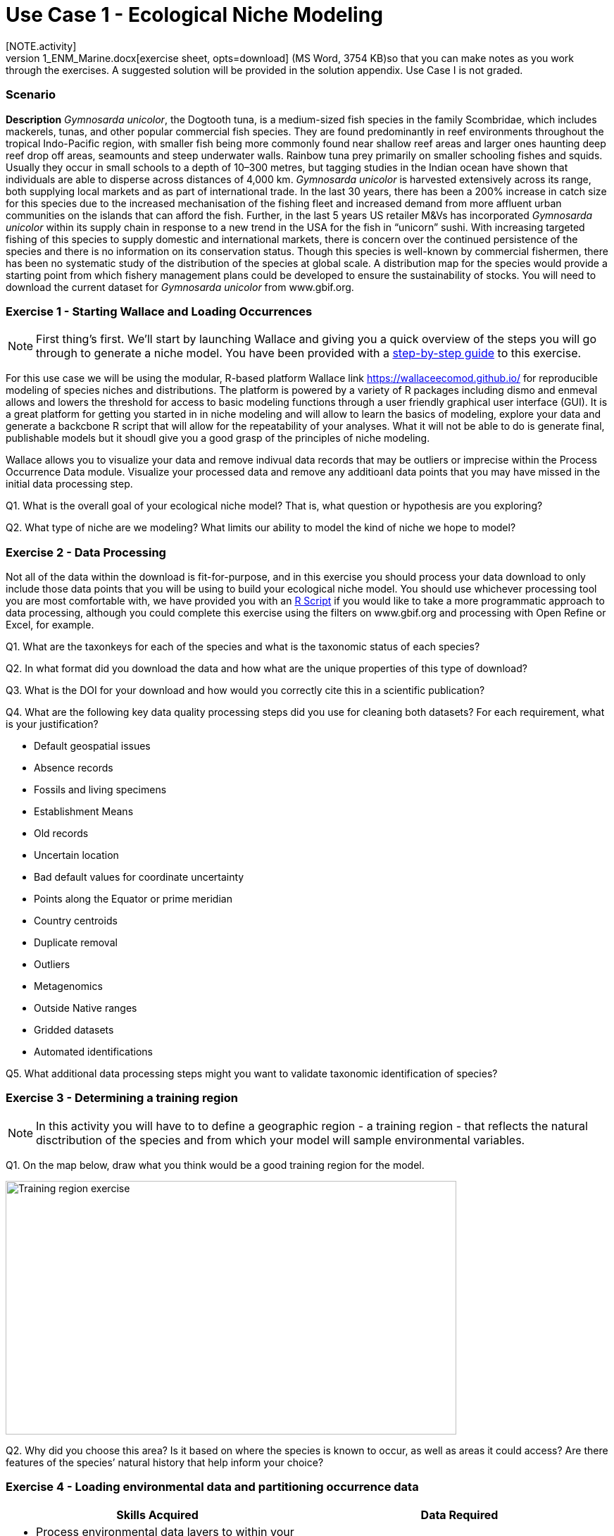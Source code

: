 [multipage-level=2]
= Use Case 1 - Ecological Niche Modeling
[NOTE.activity]
Use Case I is a practice use case for the data proecessing and ecological niche modeling modules. It is recommended that you download the link:../data/DU_UseCase1_ENM_Marine.docx[exercise sheet,opts=download] (MS Word, 3754 KB)so that you can make notes as you work through the exercises. A suggested solution will be provided in the solution appendix. Use Case I is not graded.

=== Scenario

*Description*
_Gymnosarda unicolor_, the Dogtooth tuna, is a medium-sized fish species in the family Scombridae, which includes mackerels, tunas, and other popular commercial fish species. They are found predominantly in reef environments throughout the tropical Indo-Pacific region, with smaller fish being more commonly found near shallow reef areas and larger ones haunting deep reef drop off areas, seamounts and steep underwater walls. Rainbow tuna prey primarily on smaller schooling fishes and squids. Usually they occur in small schools to a depth of 10–300 metres, but tagging studies in the Indian ocean have shown that individuals are able to disperse across distances of 4,000 km. _Gymnosarda unicolor_ is harvested extensively across its range, both supplying local markets and as part of international trade. In the last 30 years, there has been a 200% increase in catch size for this species due to the increased mechanisation of the fishing fleet and increased demand from more affluent urban communities on the islands that can afford the fish. Further, in the last 5 years US retailer M&Vs has incorporated _Gymnosarda unicolor_ within its supply chain in response to a new trend in the USA for the fish in “unicorn” sushi. With increasing targeted fishing of this species to supply domestic and international markets, there is concern over the continued persistence of the species and there is no information on its conservation status. Though this species is well-known by commercial fishermen, there has been no systematic study of the distribution of the species at global scale. A distribution map for the species would provide a starting point from which fishery management plans could be developed to ensure the sustainability of stocks.
You will need to download the current dataset for _Gymnosarda unicolor_
from www.gbif.org.


=== Exercise 1 - Starting Wallace and Loading Occurrences
[NOTE.activity]
First thing’s first. We’ll start by launching Wallace and giving you a quick overview of the steps you will go through to generate a niche model. You have been provided with a link:../data/DU_ENM_Exercise1_Starting_Wallace.docx[step-by-step guide,opts=download] to this exercise.

For this use case we will be using the modular, R-based platform Wallace link https://wallaceecomod.github.io/ for reproducible modeling of species niches and distributions. 
The platform is powered by a variety of R packages including dismo and enmeval allows and lowers the threshold for access to basic modeling functions through a user friendly graphical user interface (GUI).
It is a great platform for getting you started in in niche modeling and will allow to learn the basics of modeling, explore your data and generate a backcbone R script that will allow for the repeatability of your analyses.  
What it will not be able to do is generate final, publishable models but it shoudl give you a good grasp of the principles of niche modeling. 

Wallace allows you to visualize your data and remove indivual data records that may be outliers or imprecise within the Process Occurrence Data module. 
Visualize your processed data and remove any additioanl data points that you may have missed in the initial data processing step. 

Q1. What is the overall goal of your ecological niche model? That is, what question or hypothesis are you exploring?

Q2. What type of niche are we modeling? What limits our ability to model the kind of niche we hope to model?

=== Exercise 2 - Data Processing
Not all of the data within the download is fit-for-purpose, and in this exercise you should process your data download to only include those data points that you will be using to build your ecological niche model. 
You should use whichever processing tool you are most comfortable with, we have provided you with an link:../data/Data_Processing_Exercise.R[R Script,opts=download] if you would like to take a more programmatic approach to data processing, although you could complete this exercise using the filters on www.gbif.org and processing with Open Refine or Excel, for example.  

Q1.  What are the taxonkeys for each of the species and what is the taxonomic status of each species?

Q2.  In what format did you download the data and how what are the unique properties of this type of download?

Q3.  What is the DOI for your download and how would you correctly cite this in a scientific publication?

Q4. What are the following key data quality processing steps did you use for cleaning both datasets?  For each requirement, what is your justification?

* Default geospatial issues
* Absence records
* Fossils and living specimens
* Establishment Means
* Old records
* Uncertain location 
* Bad default values for coordinate uncertainty
* Points along the Equator or prime meridian
* Country centroids
* Duplicate removal
* Outliers
* Metagenomics
* Outside Native ranges
* Gridded datasets
* Automated identifications

Q5. What additional data processing steps might you want to validate taxonomic identification of species?

=== Exercise 3 - Determining a training region
[NOTE.activity]
In this activity you will have to to define a geographic region - a training region - that reflects the natural disctribution of the species and from which your model will sample environmental variables. 

Q1. On the map below, draw what you think would be a good training region for the model. 

image::img/web/Training_region_exercise.png[align=center,width=640,height=360]

Q2. Why did you choose this area? Is it based on where the species is known to occur, as well as areas it could access? Are there features of the species’ natural history that help inform your choice?

===  Exercise 4 - Loading environmental data and partitioning occurrence data
[NOTE.activity]
[width=100%]
[cols="1,1"]
|===
|Skills Acquired |Data Required 

a|* Process environmental data layers to within your training region
* Sample background points within your training region
* Partition a dataset for an ecological niche model
|A set of biologically-relevant environmental covariates that are minimally correlated
|=== 

Now that you know how to determine a training region, you will load your environmental data into Wallace and trim it to a training region we have made for you. Training region shapefiles are best made by creating a polygon shapefile in QGIS (or the GIS program of your choice). This is beyond the scope of this workshop, but here’s a tutorial: https://github.com/mtop/speciesgeocoder/wiki/Tutorial-for-creating-polygons-in-QGIS. We have provided you with a series of environmental variables from the MARSPEC dataset -  a set of high resolution climatic and geophysical GIS data layers for the world ocean from 1955 - 2010.  The variables have provided have been selected because they are biologically relevant and covary minimally. There is a very nice resource for distribution modeling at http://rspatial.org/sdm/; for more information on determining covariate correlations, see Chapter 4 on that website.

You have been provided with a link:../data/DU_ENM_Exercise4_Env_Data_Calibr.docx[step-by-step guide,opts=download] for this exercise.

=== Exercise 5 - Calibrating niche models
[width=100%]
[cols="1,1"]
|===
|Skills Acquired |Data Required 

|Build an ecological niche model using a presence-background algorithm i.e. Maxent, Produce a set of model evaluation statistics for model selection
|None
|=== 

You have been provided with a link:../data/DU_ENM_Exercise7_Calibration.docx[step-by-step guide,opts=download] for this exercise.

As we discussed in lecture, the parameters you use in calibrating you niche model can be critical in determining the reliability of resulting model predictions.  In Wallace we do this by selecting  feature classes, which essentially set the rules for model fitting. These feature classes refer to the sorts of equations Maxent will use to try to model the data (linear equations, quadratic equations, and equations involving products). “Hinge” equations use two linear equations that “hinge” at a particular value of an explanatory variable. “Threshold” determines that above or below a particular value of a particular environmental variable, habitat is immediately no longer suitable.  Ideally, we would select a combination of linear, quadratic, and product, which tends to fit models in a more biologically realistic manner and with less overfitting than if we also include hinge and threshold methods. 

We can also select regularization multiplier and multiplier step values.  The regularization multiplier sets how closely our model fits the data that we have used.  A smaller value than the default of 1 will result in a more localized output distribution that is a closer fit to the presence records.  Overfitting the model in this way may mean that it does’t generalize well to independent data.  A larger multiplier will give a more spread out, less localized prediction.  The multiplier step value sets the intervals at which regularization multiplier will be tested.  So with multiplier values of 1-2 and a multiplier step value of 0.5, test models will be run for regularization multiplier values of 1, 1.5, and 2.

Q1. Record the AICc score for each model.

Q2. Which model performed better according to AICc

Q3. Fill in the following table with the model evaluation statistics for your model 

Q4. Based on the overall omission rate for all the bins, which model performed better? Does this match the conclusion reached using AICc?

Q5. Based on AICc and omission rate, which model do you think will be the best to continue working with?

===== Exercise 6 - Visualizing, Thresholding, and Projecting Niche Models
[width=100%]
[cols="1,1"]
|===
|Skills Acquired |Data Required 

|Evaluate the fit of a model using variable response curves, Thresholding a continuous model output into a binary model output, Project models into a new time, Identify areas of model extrapolation in model projections 
|Future predictions of climate variables
|=== 

In this exercise, you will process results from Exercise 6 to produce maps of Gymnosarda arcus suitable habitat, as well as several plots to diagnose model performance. You will also project your Rainbow tuna model into different bioclimatic conditions. You have been provided with a link:../data/DU_ENM_Exercise6_Visualize_Threshold_Project.docx[step-by-step guide,opts=download] for this exercise.

Q1. What similarities do you see across the four visualizations? What  are the major differences?

Q2. Look closely at your projected model. Based on what you know about our study species,  Gymnosarda arcus, do your model results make sense? Are there any areas of predicted absence or presence that are questionable? What areas? Why do you question the model prediction in these areas? 



